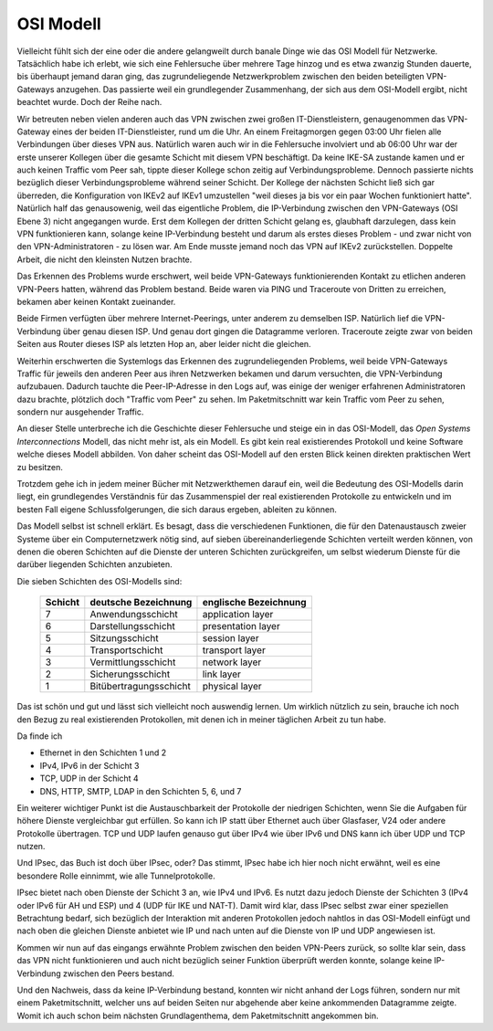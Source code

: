 
OSI Modell
==========

Vielleicht fühlt sich der eine oder die andere gelangweilt durch
banale Dinge wie das OSI Modell für Netzwerke.
Tatsächlich habe ich erlebt, wie sich eine Fehlersuche über
mehrere Tage hinzog und es etwa zwanzig Stunden dauerte, bis überhaupt
jemand daran ging, das zugrundeliegende Netzwerkproblem zwischen den
beiden beteiligten VPN-Gateways anzugehen.
Das passierte weil ein grundlegender Zusammenhang, der sich aus dem
OSI-Modell ergibt, nicht beachtet wurde.
Doch der Reihe nach.

Wir betreuten neben vielen anderen auch das VPN zwischen zwei großen
IT-Dienstleistern, genaugenommen das VPN-Gateway eines der beiden
IT-Dienstleister, rund um die Uhr. An einem Freitagmorgen gegen 03:00 Uhr
fielen alle Verbindungen über dieses VPN aus. Natürlich waren auch wir
in die Fehlersuche involviert und ab 06:00 Uhr war der erste unserer
Kollegen über die gesamte Schicht mit diesem VPN beschäftigt. Da keine IKE-SA
zustande kamen und er auch keinen Traffic vom Peer sah, tippte dieser
Kollege schon zeitig auf Verbindungsprobleme. Dennoch passierte nichts
bezüglich dieser Verbindungsprobleme während seiner Schicht. Der Kollege
der nächsten Schicht ließ sich gar überreden, die Konfiguration von IKEv2
auf IKEv1 umzustellen "weil dieses ja bis vor ein paar Wochen
funktioniert hatte". Natürlich half das genausowenig, weil das
eigentliche Problem, die IP-Verbindung zwischen den VPN-Gateways (OSI
Ebene 3) nicht angegangen wurde. Erst dem Kollegen der dritten Schicht gelang es,
glaubhaft darzulegen, dass kein VPN funktionieren kann, solange keine
IP-Verbindung besteht und darum als erstes dieses Problem - und zwar
nicht von den VPN-Administratoren - zu lösen war. Am Ende musste jemand
noch das VPN auf IKEv2 zurückstellen. Doppelte Arbeit, die nicht den
kleinsten Nutzen brachte.

Das Erkennen des Problems wurde erschwert, weil beide VPN-Gateways
funktionierenden Kontakt zu etlichen anderen VPN-Peers hatten, während
das Problem bestand. Beide waren via PING und Traceroute von Dritten zu
erreichen, bekamen aber keinen Kontakt zueinander.

Beide Firmen verfügten über mehrere Internet-Peerings, unter anderem zu
demselben ISP. Natürlich lief die VPN-Verbindung über genau diesen ISP.
Und genau dort gingen die Datagramme verloren. Traceroute zeigte zwar
von beiden Seiten aus Router dieses ISP als letzten Hop an, aber leider
nicht die gleichen.

Weiterhin erschwerten die Systemlogs das Erkennen des
zugrundeliegenden Problems, weil beide VPN-Gateways Traffic für jeweils
den anderen Peer aus ihren Netzwerken bekamen und darum versuchten, die
VPN-Verbindung aufzubauen. Dadurch tauchte die Peer-IP-Adresse in den
Logs auf, was einige der weniger erfahrenen Administratoren dazu
brachte, plötzlich doch "Traffic vom Peer" zu sehen. Im Paketmitschnitt
war kein Traffic vom Peer zu sehen, sondern nur ausgehender Traffic.

.. index:: ! Open Systems Interconnections Modell
   see: OSI-Modell; Open Systems Interconnections Modell
.. _OSI-Modell:

An dieser Stelle unterbreche ich die Geschichte dieser Fehlersuche und
steige ein in das OSI-Modell, das *Open Systems Interconnections* Modell,
das nicht mehr ist, als ein Modell. Es gibt kein real existierendes
Protokoll und keine Software welche dieses Modell abbilden. Von daher
scheint das OSI-Modell auf den ersten Blick keinen direkten praktischen
Wert zu besitzen.

Trotzdem gehe ich in jedem meiner Bücher mit Netzwerkthemen darauf ein,
weil die Bedeutung des OSI-Modells darin liegt, ein grundlegendes
Verständnis für das Zusammenspiel der real existierenden Protokolle zu
entwickeln und im besten Fall eigene Schlussfolgerungen, die sich daraus
ergeben, ableiten zu können.

Das Modell selbst ist schnell erklärt.
Es besagt, dass die verschiedenen Funktionen, die für den Datenaustausch
zweier Systeme über ein Computernetzwerk nötig sind, auf sieben
übereinanderliegende Schichten verteilt werden können, von denen die
oberen Schichten auf die Dienste der unteren Schichten zurückgreifen, um
selbst wiederum Dienste für die darüber liegenden Schichten anzubieten.

Die sieben Schichten des OSI-Modells sind:

 ======= ====================== =====================
 Schicht deutsche Bezeichnung   englische Bezeichnung
 ======= ====================== =====================
    7    Anwendungsschicht      application layer
    6    Darstellungsschicht    presentation layer
    5    Sitzungsschicht        session layer
    4    Transportschicht       transport layer
    3    Vermittlungsschicht    network layer
    2    Sicherungsschicht      link layer
    1    Bitübertragungsschicht physical layer
 ======= ====================== =====================

Das ist schön und gut und lässt sich vielleicht noch auswendig lernen.
Um wirklich nützlich zu sein, brauche ich noch den Bezug zu real
existierenden Protokollen, mit denen ich in meiner täglichen Arbeit zu
tun habe.

Da finde ich

* Ethernet in den Schichten 1 und 2
* IPv4, IPv6 in der Schicht 3
* TCP, UDP in der Schicht 4
* DNS, HTTP, SMTP, LDAP in den Schichten 5, 6, und 7

Ein weiterer wichtiger Punkt ist die Austauschbarkeit der Protokolle der
niedrigen Schichten, wenn Sie die Aufgaben für höhere Dienste
vergleichbar gut erfüllen. So kann ich IP statt über Ethernet auch über
Glasfaser, V24 oder andere Protokolle übertragen. TCP und UDP laufen
genauso gut über IPv4 wie über IPv6 und DNS kann ich über UDP und TCP
nutzen.

Und IPsec, das Buch ist doch über IPsec, oder?
Das stimmt, IPsec habe ich hier noch nicht erwähnt, weil es eine
besondere Rolle einnimmt, wie alle Tunnelprotokolle.

IPsec bietet nach oben Dienste der Schicht 3 an, wie IPv4 und IPv6.
Es nutzt dazu jedoch Dienste der Schichten 3 (IPv4 oder IPv6 für AH und ESP)
und 4 (UDP für IKE und NAT-T).
Damit wird klar, dass IPsec selbst zwar einer speziellen Betrachtung
bedarf, sich bezüglich der Interaktion mit anderen Protokollen jedoch
nahtlos in das OSI-Modell einfügt und nach oben die gleichen Dienste
anbietet wie IP und nach unten auf die Dienste von IP und UDP angewiesen
ist.

Kommen wir nun auf das eingangs erwähnte Problem zwischen den beiden
VPN-Peers zurück, so sollte klar sein, dass das VPN nicht funktionieren
und auch nicht bezüglich seiner Funktion überprüft werden konnte,
solange keine IP-Verbindung zwischen den Peers bestand.

Und den Nachweis, dass da keine IP-Verbindung bestand, konnten wir nicht
anhand der Logs führen, sondern nur mit einem Paketmitschnitt, welcher
uns auf beiden Seiten nur abgehende aber keine ankommenden Datagramme
zeigte.
Womit ich auch schon beim nächsten Grundlagenthema, dem Paketmitschnitt
angekommen bin.

